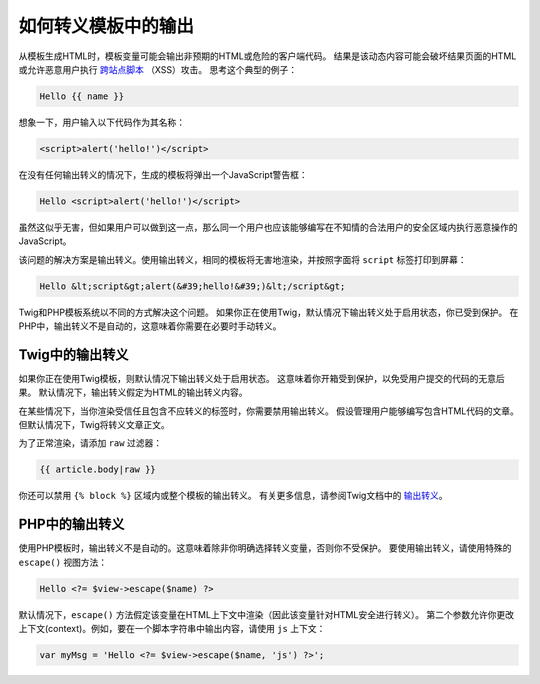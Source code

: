.. index::
    single: Templating; Output escaping

如何转义模板中的输出
=================================

从模板生成HTML时，模板变量可能会输出非预期的HTML或危险的客户端代码。
结果是该动态内容可能会破坏结果页面的HTML或允许恶意用户执行 `跨站点脚本`_ （XSS）攻击。
思考这个典型的例子：

.. code-block:: html+twig

    Hello {{ name }}

想象一下，用户输入以下代码作为其名称：

.. code-block:: html

    <script>alert('hello!')</script>

在没有任何输出转义的情况下，生成的模板将弹出一个JavaScript警告框：

.. code-block:: html

    Hello <script>alert('hello!')</script>

虽然这似乎无害，但如果用户可以做到这一点，那么同一个用户也应该能够编写在不知情的合法用户的安全区域内执行恶意操作的JavaScript。

该问题的解决方案是输出转义。使用输出转义，相同的模板将无害地渲染，并按照字面将 ``script`` 标签打印到屏幕：

.. code-block:: html

    Hello &lt;script&gt;alert(&#39;hello!&#39;)&lt;/script&gt;

Twig和PHP模板系统以不同的方式解决这个问题。
如果你正在使用Twig，默认情况下输出转义处于启用状态，你已受到保护。
在PHP中，输出转义不是自动的，这意味着你需要在必要时手动转义。

Twig中的输出转义
-----------------------

如果你正在使用Twig模板，则默认情况下输出转义处于启用状态。
这意味着你开箱受到保护，以免受用户提交的代码的无意后果。
默认情况下，输出转义假定为HTML的输出转义内容。

在某些情况下，当你渲染受信任且包含不应转义的标签时，你需要禁用输出转义。
假设管理用户能够编写包含HTML代码的文章。但默认情况下，Twig将转义文章正文。

为了正常渲染，请添加 ``raw`` 过滤器：

.. code-block:: twig

    {{ article.body|raw }}

你还可以禁用 ``{% block %}`` 区域内或整个模板的输出转义。
有关更多信息，请参阅Twig文档中的 `输出转义`_。

PHP中的输出转义
----------------------

使用PHP模板时，输出转义不是自动的。这意味着除非你明确选择转义变量，否则你不受保护。
要使用输出转义，请使用特殊的 ``escape()`` 视图方法：

.. code-block:: html+php

    Hello <?= $view->escape($name) ?>

默认情况下，``escape()`` 方法假定该变量在HTML上下文中渲染（因此该变量针对HTML安全进行转义）。
第二个参数允许你更改上下文(context)。例如，要在一个脚本字符串中输出内容，请使用 ``js`` 上下文：

.. code-block:: html+php

    var myMsg = 'Hello <?= $view->escape($name, 'js') ?>';

.. _`跨站点脚本`: https://en.wikipedia.org/wiki/Cross-site_scripting
.. _`输出转义`: https://twig.symfony.com/doc/2.x/api.html#escaper-extension
